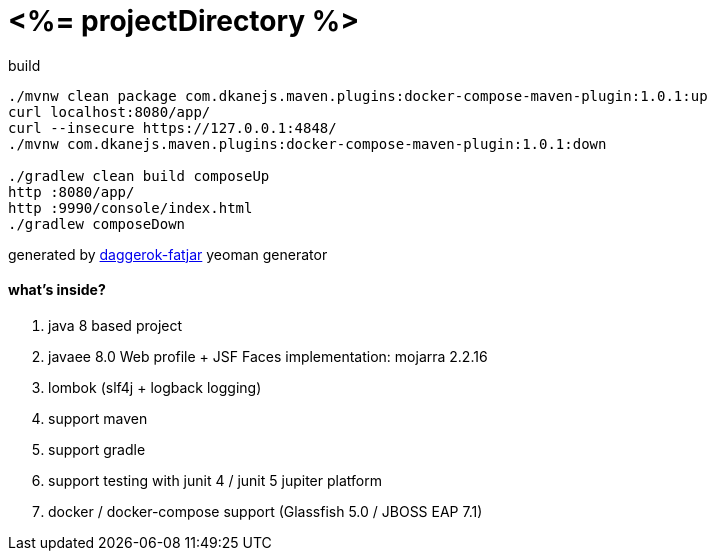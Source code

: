 = <%= projectDirectory %>

//tag::content[]

.build
----
./mvnw clean package com.dkanejs.maven.plugins:docker-compose-maven-plugin:1.0.1:up
curl localhost:8080/app/
curl --insecure https://127.0.0.1:4848/
./mvnw com.dkanejs.maven.plugins:docker-compose-maven-plugin:1.0.1:down

./gradlew clean build composeUp
http :8080/app/
http :9990/console/index.html
./gradlew composeDown
----

generated by link:https://github.com/daggerok/generator-daggerok-fatjar/[daggerok-fatjar] yeoman generator

==== what's inside?

. java 8 based project
. javaee 8.0 Web profile + JSF Faces implementation: mojarra 2.2.16
. lombok (slf4j + logback logging)
. support maven
. support gradle
. support testing with junit 4 / junit 5 jupiter platform
. docker / docker-compose support (Glassfish 5.0 / JBOSS EAP 7.1)

//end::content[]
